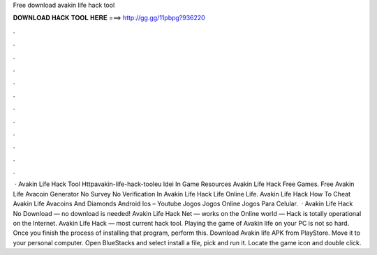 Free download avakin life hack tool



𝐃𝐎𝐖𝐍𝐋𝐎𝐀𝐃 𝐇𝐀𝐂𝐊 𝐓𝐎𝐎𝐋 𝐇𝐄𝐑𝐄 ===> http://gg.gg/11pbpg?936220



.



.



.



.



.



.



.



.



.



.



.



.



 · Avakin Life Hack Tool Httpavakin-life-hack-tooleu Idei In Game Resources Avakin Life Hack Free Games. Free Avakin Life Avacoin Generator No Survey No Verification In Avakin Life Hack Life Online Life. Avakin Life Hack How To Cheat Avakin Life Avacoins And Diamonds Android Ios – Youtube Jogos Jogos Online Jogos Para Celular.  · Avakin Life Hack No Download — no download is needed! Avakin Life Hack Net — works on the Online world — Hack is totally operational on the Internet. Avakin Life Hack — most current hack tool. Playing the game of Avakin life on your PC is not so hard. Once you finish the process of installing that program, perform this. Download Avakin life APK from PlayStore. Move it to your personal computer. Open BlueStacks and select install a file, pick and run it. Locate the game icon and double click.
